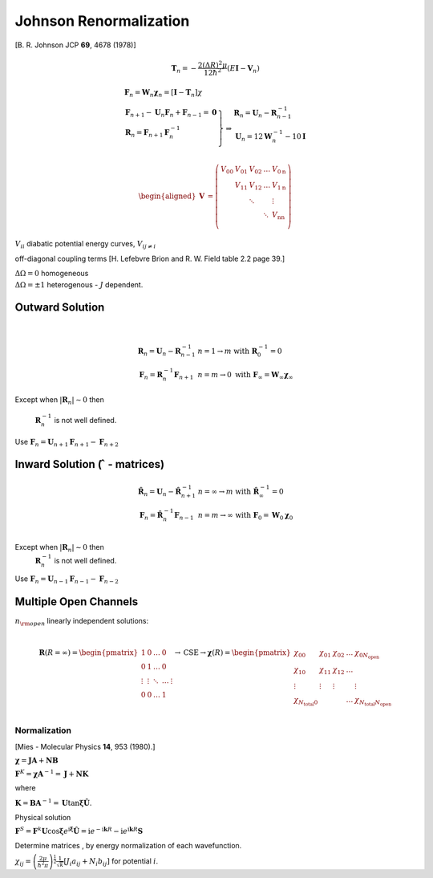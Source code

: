 Johnson Renormalization
=======================

| [B. R. Johnson JCP **69**, 4678 (1978)]


.. math:: \mathbf{T}_n = -\frac{2(\Delta R)^2\mu}{12\hbar^2} (E\mathbf{I}-\mathbf{V}_n)

.. math::

   \begin{array}{l}
     \mathbf{F}_n = \mathbf{W}_n \boldsymbol{\chi}_n = [\mathbf{I} - \mathbf{T}_n] \chi \\
     \left.  
      \begin{array}{l}
       \mathbf{F}_{n+1} - \mathbf{U}_n\mathbf{F}_n + \mathbf{F}_{n-1} = \mathbf{0} \\
       \mathbf{R}_n = \mathbf{F}_{n+1}\mathbf{F}^{-1}_n \\
      \end{array}
     \right\} 
     \Rightarrow 
      \begin{array}{l}
       \mathbf{R}_n = \mathbf{U}_n - \mathbf{R}^{-1}_{n-1} \\
       \mathbf{U}_n = 12\mathbf{W}^{-1}_n - 10\mathbf{I} \\
      \end{array}
   \end{array}


.. math::

   \begin{aligned}
   \mathbf{V} &= \left( \begin{array}{lllll}
                          V_{00} & V_{01} & V_{02} & \ldots & V_{0\text{n}} \\
                                 & V_{11} & V_{12} & \ldots & V_{1\text{n}} \\
                                 &        & \ddots &        &  \vdots       \\
                                 &        &        & \ddots & V_{\text{n}\text{n}}\\
                       \end{array}
                \right)\end{aligned}


:math:`V_{ii}` diabatic potential energy curves, :math:`V_{i j\neq i}`

off-diagonal coupling terms [H. Lefebvre Brion and R. W. Field table 2.2
page 39.]

| :math:`\Delta \Omega = 0` homogeneous
| :math:`\Delta \Omega = \pm 1` heterogenous - :math:`J` dependent.


 

Outward Solution
~~~~~~~~~~~~~~~~

| 

  .. math::

     \begin{array}{ll}
     \mathbf{R}_n = \mathbf{U}_n - \mathbf{R}^{-1}_{n-1} & 
     n = 1 \rightarrow m \text{ with}\ \mathbf{R}^{-1}_0 = 0 \\
     \mathbf{F}_n = \mathbf{R}^{-1}_n\mathbf{F}_{n+1} & n = m \rightarrow 0
     \text{ with}\ \mathbf{F}_\infty = \mathbf{W}_\infty \boldsymbol{\chi}_\infty 
     \end{array}


Except when :math:`\left| \mathbf{R}_n \right| \sim 0` then

  :math:`\mathbf{R}^{-1}_n` is not well defined.

| Use :math:`\mathbf{F}_n = \mathbf{U}_{n+1}\mathbf{F}_{n+1} - \mathbf{F}_{n+2}`



Inward Solution (:math:`\hat{\ }` - matrices)
~~~~~~~~~~~~~~~~~~~~~~~~~~~~~~~~~~~~~~~~~~~~~


  .. math::

     \begin{array}{ll}
     \hat{\mathbf{R}}_n = \mathbf{U}_n - \hat{\mathbf{R}}^{-1}_{n+1} &
     n = \infty \rightarrow m \text{ with}\ \hat{\mathbf{R}}^{-1}_\infty = 0 \\
     \mathbf{F}_n = \hat{\mathbf{R}}^{-1}_n \mathbf{F}_{n-1} &
     n = m \rightarrow \infty
     \ \text{ with}\ \mathbf{F}_0 = \mathbf{W}_0\boldsymbol{\chi}_0\\
     \end{array}


Except when :math:`\left| \mathbf{R}_n \right| \sim 0` then
  :math:`\mathbf{R}^{-1}_n` is not well defined.

| Use :math:`\mathbf{F}_n = \mathbf{U}_{n-1}\mathbf{F}_{n-1} - \mathbf{F}_{n-2}`


Multiple Open Channels
~~~~~~~~~~~~~~~~~~~~~~

| :math:`n_{\rm open}` linearly independent solutions:
|

  .. math::

     \mathbf{R}(R=\infty) =
     \begin{pmatrix}
     1       & 0  & \ldots & 0 \\
     0       & 1  & \ldots & 0 \\
     \vdots  & \vdots  & \ddots & \ldots & \vdots\\
     0       & 0  & \ldots & 1\\
     \end{pmatrix}
     \rightarrow \text{CSE} \rightarrow
     \boldsymbol{\chi}(R) =
     \begin{pmatrix}
        \chi_{00} & \chi_{01} & \chi_{02} & \ldots &
     \chi_{0N_{\text{open}}}\\
        \chi_{10} & \chi_{11} & \chi_{12} & \ldots \\
        \vdots    & \vdots    & \vdots    &        & \vdots \\
        \chi_{N_{\text{total}}0} & &  & \ldots &
     \chi_{N_{\text{total}}N_{\text{open}
     }} \\
     \end{pmatrix}

Normalization
-------------

| [Mies - Molecular Physics **14**, 953 (1980).]

:math:`\boldsymbol{\chi} = \mathbf{JA} + \mathbf{NB}`

:math:`\mathbf{F}^K = \boldsymbol{\chi} \mathbf{A}^{-1} = \mathbf{J} + \mathbf{NK}`

where

:math:`\mathbf{K} = \mathbf{BA}^{-1} = \mathbf{U}\tan \boldsymbol{\xi}
\hat{\mathbf{U}}`.

Physical solution

:math:`\mathbf{F}^S = \mathbf{F}^k\mathbf{U}\cos\boldsymbol{\xi}
e^{\text{i} \boldsymbol{\xi}} \hat{\mathbf{U}} = \text{i}e^{-\text{i}\mathbf{k}R} - \text{i}e^{\text{i}\mathbf{k}R}\mathbf{S}`

Determine matrices , by energy normalization of each wavefunction.

:math:`\chi_{ij} = \left( \frac{2\mu}{\hbar^2\pi} \right) ^{\frac{1}{2}}
\frac{1}{\sqrt{k}} \left[ J_i a_{ij} + N_i b_{ij} \right]` for
potential :math:`i`.
